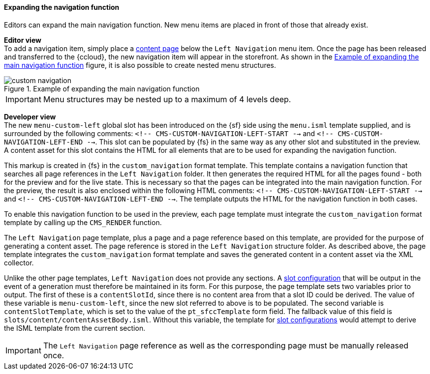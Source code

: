 ==== Expanding the navigation function
Editors can expand the main navigation function.
New menu items are placed in front of those that already exist.

[underline]#*Editor view*# +
To add a navigation item, simply place a <<contentpage,content page>> below the `Left Navigation` menu item.
Once the page has been released and transferred to the {ccloud}, the new navigation item will appear in the storefront.
As shown in the <<custom_navigation>> figure, it is also possible to create nested menu structures.

[[custom_navigation]]
.Example of expanding the main navigation function
image::custom_navigation.png[]

[IMPORTANT]
====
Menu structures may be nested up to a maximum of 4 levels deep.
====

[underline]#*Developer view*# +
The new `menu-custom-left` global slot has been introduced on the {sf} side using the `menu.isml` template supplied, and is surrounded by the following comments:
`<!-- CMS-CUSTOM-NAVIGATION-LEFT-START -->` and `<!-- CMS-CUSTOM-NAVIGATION-LEFT-END -->`.
This slot can be populated by {fs} in the same way as any other slot and substituted in the preview.
A content asset for this slot contains the HTML for all elements that are to be used for expanding the navigation function.

This markup is created in {fs} in the `custom_navigation` format template.
This template contains a navigation function that searches all page references in the `Left Navigation` folder.
It then generates the required HTML for all the pages found - both for the preview and for the live state.
This is necessary so that the pages can be integrated into the main navigation function.
For the preview, the result is also enclosed within the following HTML comments: `<!-- CMS-CUSTOM-NAVIGATION-LEFT-START -->` and `<!-- CMS-CUSTOM-NAVIGATION-LEFT-END -->`.
The template outputs the HTML for the navigation function in both cases.

To enable this navigation function to be used in the preview, each page template must integrate the `custom_navigation` format template by calling up the `CMS_RENDER` function.

The `Left Navigation` page template, plus a page and a page reference based on this template, are provided for the purpose of generating a content asset.
The page reference is stored in the `Left Navigation` structure folder.
As described above, the page template integrates the `custom_navigation` format template and saves the generated content in a content asset via the XML collector.

Unlike the other page templates, `Left Navigation` does not provide any sections.
A <<slot_configuration,slot configuration>> that will be output in the event of a generation must therefore be maintained in its form.
For this purpose, the page template sets two variables prior to output.
The first of these is a `contentSlotId`, since there is no content area from that a slot ID could be derived.
The value of these variable is `menu-custom-left`, since the new slot referred to above is to be populated.
The second variable is `contentSlotTemplate`, which is set to the value of the `pt_sfccTemplate` form field.
The fallback value of this field is `slots/content/contentAssetBody.isml`.
Without this variable, the template for <<slot_configuration,slot configurations>> would attempt to derive the ISML template from the current section.

[IMPORTANT]
====
The `Left Navigation` page reference as well as the corresponding page must be manually released once.
====
